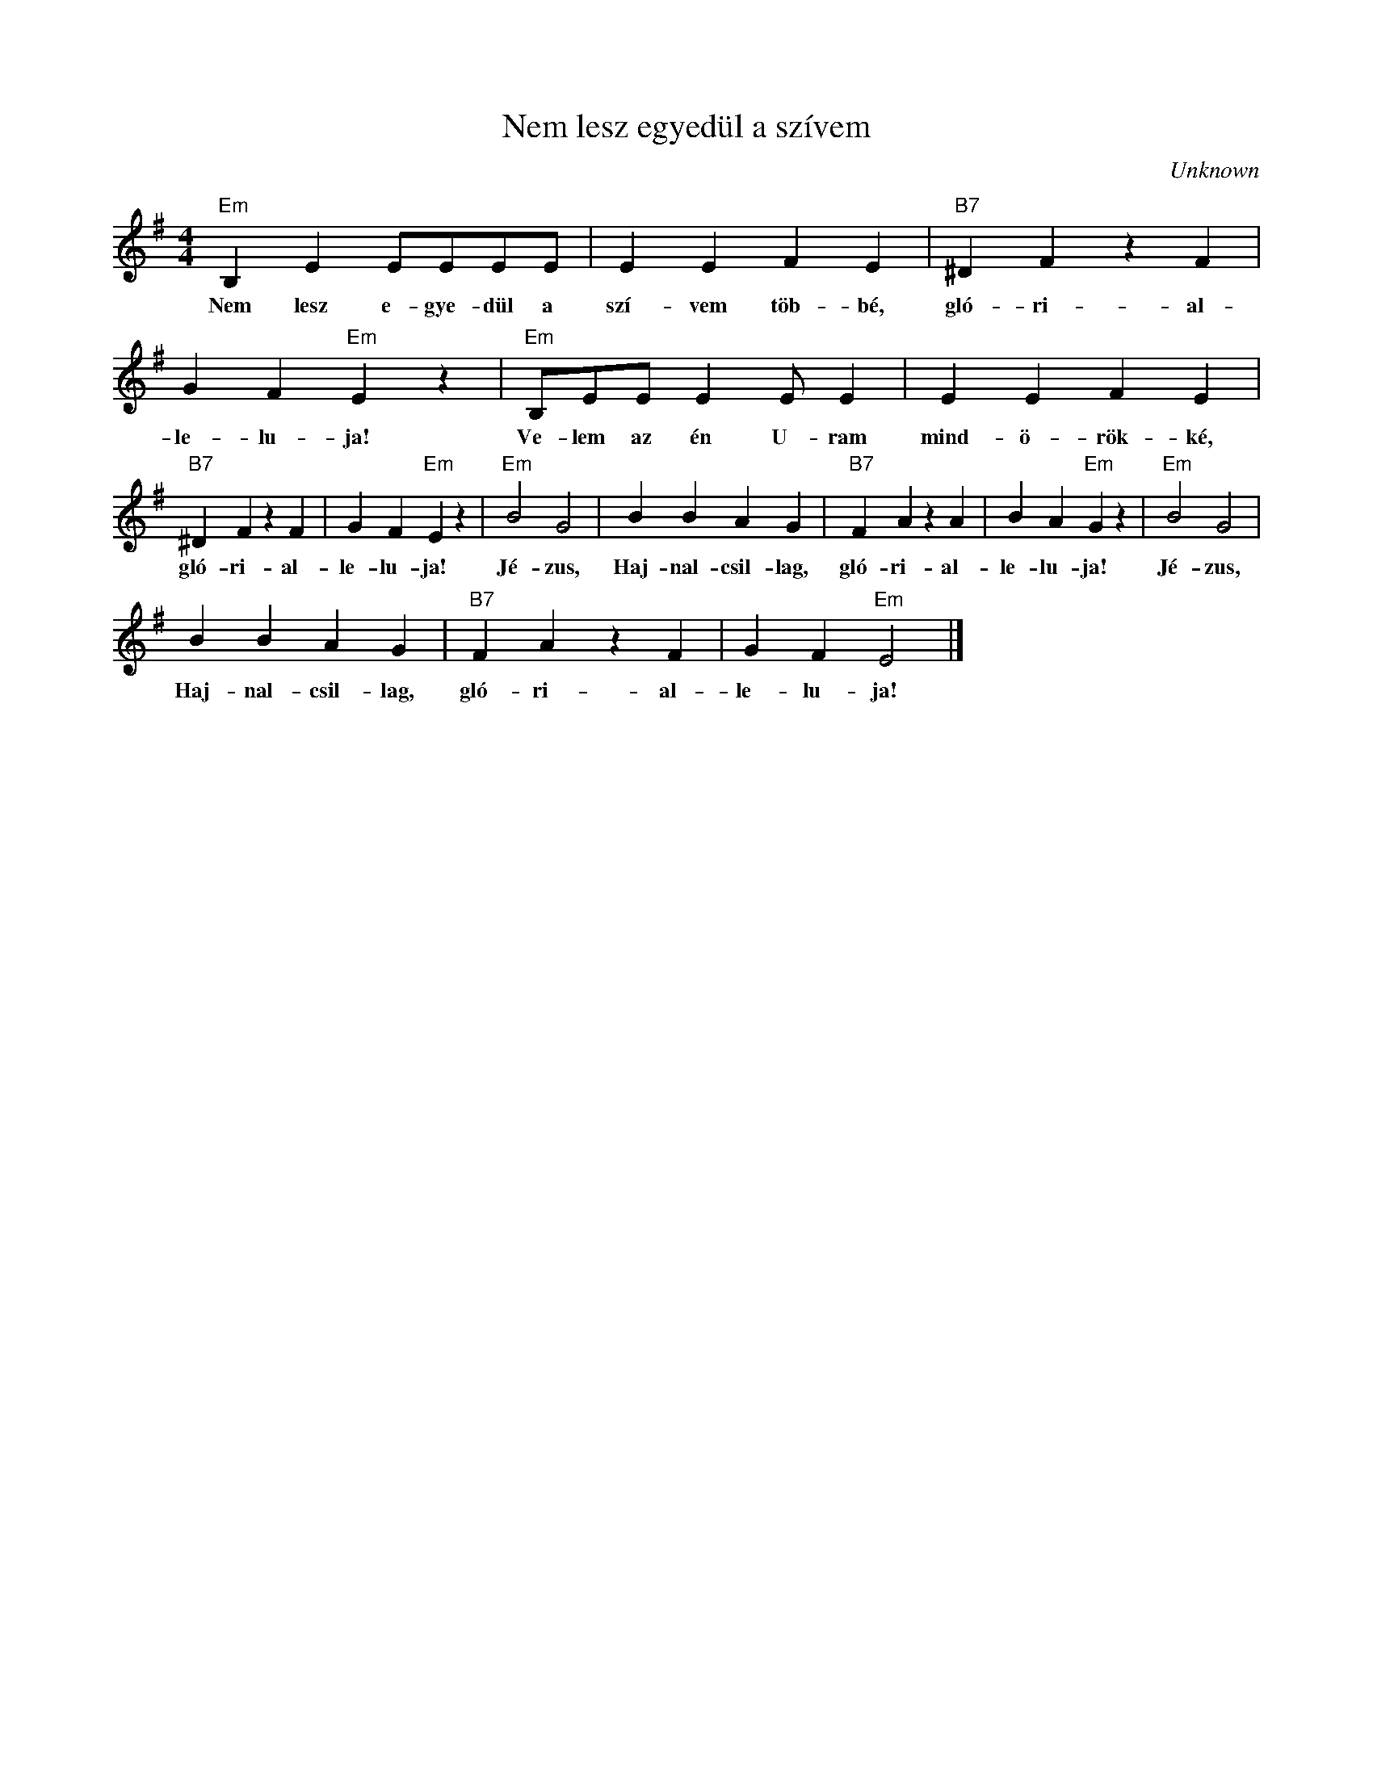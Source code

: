 X:1
T:Nem lesz egyedül a szívem
C:Unknown
Z:Public Domain
L:1/4
M:4/4
K:G
V:1 treble 
%%MIDI program 52
V:1
"Em" B, E E/E/E/E/ | E E F E |"B7" ^D F z F | G F"Em" E z |"Em" B,/E/E/ E E/ E | E E F E | %6
w: Nem lesz e- gye- dül a|szí- vem töb- bé,|gló- ri- al-|le- lu- ja!|Ve- lem az én U- ram|mind- ö- rök- ké,|
"B7" ^D F z F | G F"Em" E z |"Em" B2 G2 | B B A G |"B7" F A z A | B A"Em" G z |"Em" B2 G2 | %13
w: gló- ri- al-|le- lu- ja!|Jé- zus,|Haj- nal- csil- lag,|gló- ri- al-|le- lu- ja!|Jé- zus,|
 B B A G |"B7" F A z F | G F"Em" E2 |] %16
w: Haj- nal- csil- lag,|gló- ri- al-|le- lu- ja!|


